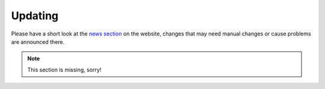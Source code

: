 .. _updating:

========
Updating
========

Please have a short look at the
`news section <https://www.helfertool.org/tags/update/>`_ on the website,
changes that may need manual changes or cause problems are announced there.

.. note::
   This section is missing, sorry!

